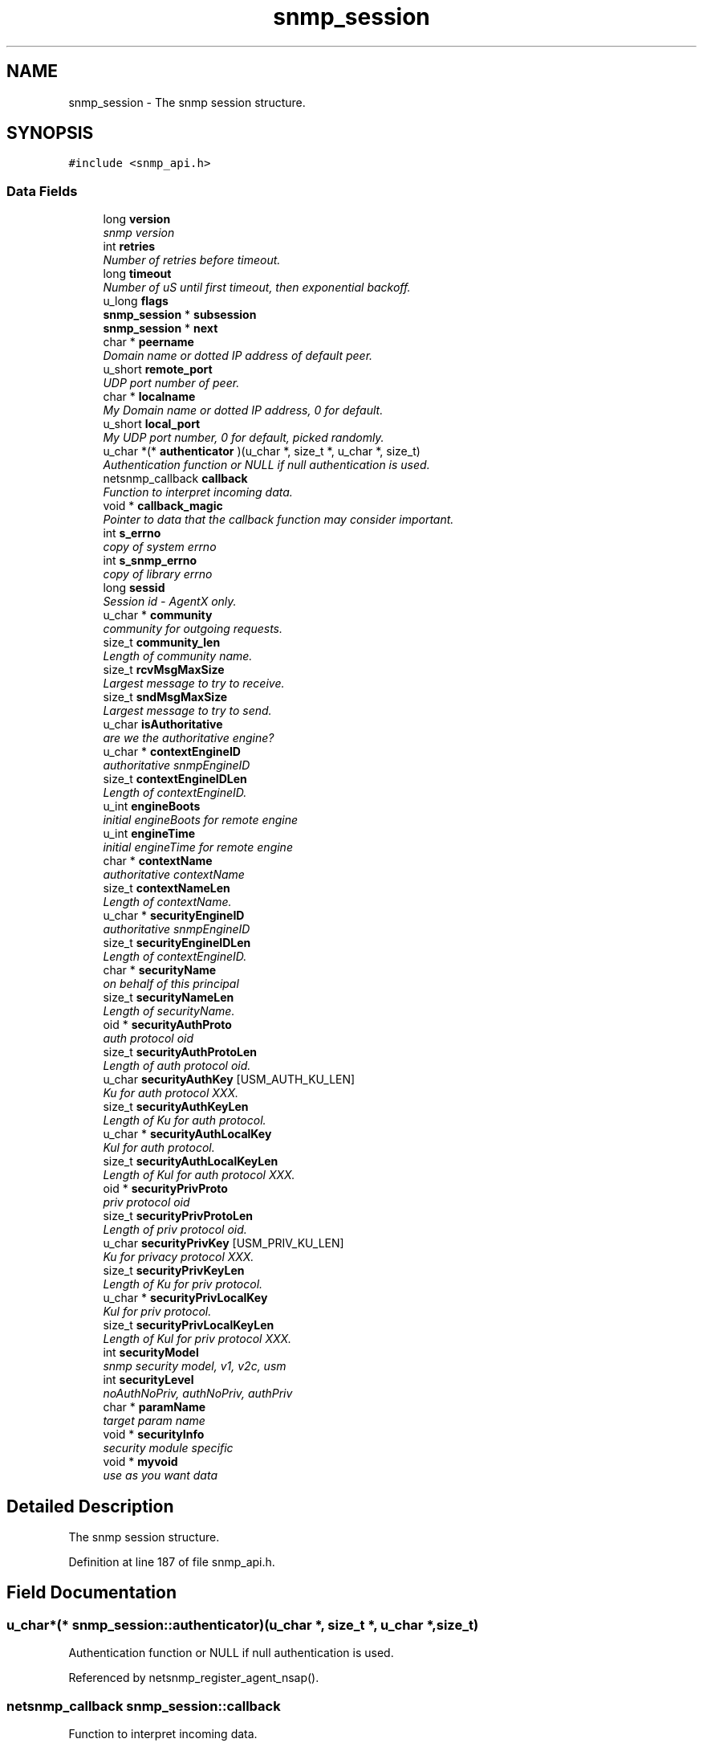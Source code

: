 .TH "snmp_session" 3 "25 Sep 2006" "Version 5.4.pre2" "net-snmp" \" -*- nroff -*-
.ad l
.nh
.SH NAME
snmp_session \- The snmp session structure.  

.PP
.SH SYNOPSIS
.br
.PP
\fC#include <snmp_api.h>\fP
.PP
.SS "Data Fields"

.in +1c
.ti -1c
.RI "long \fBversion\fP"
.br
.RI "\fIsnmp version \fP"
.ti -1c
.RI "int \fBretries\fP"
.br
.RI "\fINumber of retries before timeout. \fP"
.ti -1c
.RI "long \fBtimeout\fP"
.br
.RI "\fINumber of uS until first timeout, then exponential backoff. \fP"
.ti -1c
.RI "u_long \fBflags\fP"
.br
.ti -1c
.RI "\fBsnmp_session\fP * \fBsubsession\fP"
.br
.ti -1c
.RI "\fBsnmp_session\fP * \fBnext\fP"
.br
.ti -1c
.RI "char * \fBpeername\fP"
.br
.RI "\fIDomain name or dotted IP address of default peer. \fP"
.ti -1c
.RI "u_short \fBremote_port\fP"
.br
.RI "\fIUDP port number of peer. \fP"
.ti -1c
.RI "char * \fBlocalname\fP"
.br
.RI "\fIMy Domain name or dotted IP address, 0 for default. \fP"
.ti -1c
.RI "u_short \fBlocal_port\fP"
.br
.RI "\fIMy UDP port number, 0 for default, picked randomly. \fP"
.ti -1c
.RI "u_char *(* \fBauthenticator\fP )(u_char *, size_t *, u_char *, size_t)"
.br
.RI "\fIAuthentication function or NULL if null authentication is used. \fP"
.ti -1c
.RI "netsnmp_callback \fBcallback\fP"
.br
.RI "\fIFunction to interpret incoming data. \fP"
.ti -1c
.RI "void * \fBcallback_magic\fP"
.br
.RI "\fIPointer to data that the callback function may consider important. \fP"
.ti -1c
.RI "int \fBs_errno\fP"
.br
.RI "\fIcopy of system errno \fP"
.ti -1c
.RI "int \fBs_snmp_errno\fP"
.br
.RI "\fIcopy of library errno \fP"
.ti -1c
.RI "long \fBsessid\fP"
.br
.RI "\fISession id - AgentX only. \fP"
.ti -1c
.RI "u_char * \fBcommunity\fP"
.br
.RI "\fIcommunity for outgoing requests. \fP"
.ti -1c
.RI "size_t \fBcommunity_len\fP"
.br
.RI "\fILength of community name. \fP"
.ti -1c
.RI "size_t \fBrcvMsgMaxSize\fP"
.br
.RI "\fILargest message to try to receive. \fP"
.ti -1c
.RI "size_t \fBsndMsgMaxSize\fP"
.br
.RI "\fILargest message to try to send. \fP"
.ti -1c
.RI "u_char \fBisAuthoritative\fP"
.br
.RI "\fIare we the authoritative engine? \fP"
.ti -1c
.RI "u_char * \fBcontextEngineID\fP"
.br
.RI "\fIauthoritative snmpEngineID \fP"
.ti -1c
.RI "size_t \fBcontextEngineIDLen\fP"
.br
.RI "\fILength of contextEngineID. \fP"
.ti -1c
.RI "u_int \fBengineBoots\fP"
.br
.RI "\fIinitial engineBoots for remote engine \fP"
.ti -1c
.RI "u_int \fBengineTime\fP"
.br
.RI "\fIinitial engineTime for remote engine \fP"
.ti -1c
.RI "char * \fBcontextName\fP"
.br
.RI "\fIauthoritative contextName \fP"
.ti -1c
.RI "size_t \fBcontextNameLen\fP"
.br
.RI "\fILength of contextName. \fP"
.ti -1c
.RI "u_char * \fBsecurityEngineID\fP"
.br
.RI "\fIauthoritative snmpEngineID \fP"
.ti -1c
.RI "size_t \fBsecurityEngineIDLen\fP"
.br
.RI "\fILength of contextEngineID. \fP"
.ti -1c
.RI "char * \fBsecurityName\fP"
.br
.RI "\fIon behalf of this principal \fP"
.ti -1c
.RI "size_t \fBsecurityNameLen\fP"
.br
.RI "\fILength of securityName. \fP"
.ti -1c
.RI "oid * \fBsecurityAuthProto\fP"
.br
.RI "\fIauth protocol oid \fP"
.ti -1c
.RI "size_t \fBsecurityAuthProtoLen\fP"
.br
.RI "\fILength of auth protocol oid. \fP"
.ti -1c
.RI "u_char \fBsecurityAuthKey\fP [USM_AUTH_KU_LEN]"
.br
.RI "\fIKu for auth protocol XXX. \fP"
.ti -1c
.RI "size_t \fBsecurityAuthKeyLen\fP"
.br
.RI "\fILength of Ku for auth protocol. \fP"
.ti -1c
.RI "u_char * \fBsecurityAuthLocalKey\fP"
.br
.RI "\fIKul for auth protocol. \fP"
.ti -1c
.RI "size_t \fBsecurityAuthLocalKeyLen\fP"
.br
.RI "\fILength of Kul for auth protocol XXX. \fP"
.ti -1c
.RI "oid * \fBsecurityPrivProto\fP"
.br
.RI "\fIpriv protocol oid \fP"
.ti -1c
.RI "size_t \fBsecurityPrivProtoLen\fP"
.br
.RI "\fILength of priv protocol oid. \fP"
.ti -1c
.RI "u_char \fBsecurityPrivKey\fP [USM_PRIV_KU_LEN]"
.br
.RI "\fIKu for privacy protocol XXX. \fP"
.ti -1c
.RI "size_t \fBsecurityPrivKeyLen\fP"
.br
.RI "\fILength of Ku for priv protocol. \fP"
.ti -1c
.RI "u_char * \fBsecurityPrivLocalKey\fP"
.br
.RI "\fIKul for priv protocol. \fP"
.ti -1c
.RI "size_t \fBsecurityPrivLocalKeyLen\fP"
.br
.RI "\fILength of Kul for priv protocol XXX. \fP"
.ti -1c
.RI "int \fBsecurityModel\fP"
.br
.RI "\fIsnmp security model, v1, v2c, usm \fP"
.ti -1c
.RI "int \fBsecurityLevel\fP"
.br
.RI "\fInoAuthNoPriv, authNoPriv, authPriv \fP"
.ti -1c
.RI "char * \fBparamName\fP"
.br
.RI "\fItarget param name \fP"
.ti -1c
.RI "void * \fBsecurityInfo\fP"
.br
.RI "\fIsecurity module specific \fP"
.ti -1c
.RI "void * \fBmyvoid\fP"
.br
.RI "\fIuse as you want data \fP"
.in -1c
.SH "Detailed Description"
.PP 
The snmp session structure. 
.PP
Definition at line 187 of file snmp_api.h.
.SH "Field Documentation"
.PP 
.SS "u_char*(* \fBsnmp_session::authenticator\fP)(u_char *, size_t *, u_char *, size_t)"
.PP
Authentication function or NULL if null authentication is used. 
.PP
Referenced by netsnmp_register_agent_nsap().
.SS "netsnmp_callback \fBsnmp_session::callback\fP"
.PP
Function to interpret incoming data. 
.PP
Definition at line 214 of file snmp_api.h.
.PP
Referenced by _sess_read(), netsnmp_register_agent_nsap(), snmp_sess_synch_response(), snmp_sess_timeout(), and snmp_synch_response_cb().
.SS "void* \fBsnmp_session::callback_magic\fP"
.PP
Pointer to data that the callback function may consider important. 
.PP
Definition at line 218 of file snmp_api.h.
.PP
Referenced by _sess_read(), snmp_sess_synch_response(), snmp_sess_timeout(), and snmp_synch_response_cb().
.SS "u_char* \fBsnmp_session::community\fP"
.PP
community for outgoing requests. 
.PP
Definition at line 230 of file snmp_api.h.
.SS "size_t \fBsnmp_session::community_len\fP"
.PP
Length of community name. 
.PP
Definition at line 232 of file snmp_api.h.
.SS "u_char* \fBsnmp_session::contextEngineID\fP"
.PP
authoritative snmpEngineID 
.PP
Definition at line 244 of file snmp_api.h.
.SS "size_t \fBsnmp_session::contextEngineIDLen\fP"
.PP
Length of contextEngineID. 
.PP
Definition at line 246 of file snmp_api.h.
.SS "char* \fBsnmp_session::contextName\fP"
.PP
authoritative contextName 
.PP
Definition at line 252 of file snmp_api.h.
.PP
Referenced by unregister_mibs_by_session().
.SS "size_t \fBsnmp_session::contextNameLen\fP"
.PP
Length of contextName. 
.PP
Definition at line 254 of file snmp_api.h.
.SS "u_int \fBsnmp_session::engineBoots\fP"
.PP
initial engineBoots for remote engine 
.PP
Definition at line 248 of file snmp_api.h.
.PP
Referenced by snmpv3_engineID_probe().
.SS "u_int \fBsnmp_session::engineTime\fP"
.PP
initial engineTime for remote engine 
.PP
Definition at line 250 of file snmp_api.h.
.PP
Referenced by snmpv3_engineID_probe().
.SS "u_char \fBsnmp_session::isAuthoritative\fP"
.PP
are we the authoritative engine? 
.PP
Definition at line 242 of file snmp_api.h.
.PP
Referenced by netsnmp_register_agent_nsap().
.SS "u_short \fBsnmp_session::local_port\fP"
.PP
My UDP port number, 0 for default, picked randomly. 
.PP
Definition at line 208 of file snmp_api.h.
.SS "char* \fBsnmp_session::localname\fP"
.PP
My Domain name or dotted IP address, 0 for default. 
.PP
Definition at line 206 of file snmp_api.h.
.SS "void* \fBsnmp_session::myvoid\fP"
.PP
use as you want data 
.PP
Definition at line 305 of file snmp_api.h.
.SS "char* \fBsnmp_session::paramName\fP"
.PP
target param name 
.PP
Definition at line 295 of file snmp_api.h.
.SS "char* \fBsnmp_session::peername\fP"
.PP
Domain name or dotted IP address of default peer. 
.PP
Definition at line 202 of file snmp_api.h.
.SS "size_t \fBsnmp_session::rcvMsgMaxSize\fP"
.PP
Largest message to try to receive. 
.PP
Definition at line 234 of file snmp_api.h.
.PP
Referenced by snmp_sess_add_ex(), and snmp_sess_init().
.SS "u_short \fBsnmp_session::remote_port\fP"
.PP
UDP port number of peer. 
.PP
Definition at line 204 of file snmp_api.h.
.PP
Referenced by snmp_sess_init().
.SS "int \fBsnmp_session::retries\fP"
.PP
Number of retries before timeout. 
.PP
Definition at line 194 of file snmp_api.h.
.PP
Referenced by snmp_sess_init(), and snmp_sess_timeout().
.SS "int \fBsnmp_session::s_errno\fP"
.PP
copy of system errno 
.PP
Definition at line 220 of file snmp_api.h.
.PP
Referenced by _sess_read(), and snmp_error().
.SS "int \fBsnmp_session::s_snmp_errno\fP"
.PP
copy of library errno 
.PP
Definition at line 222 of file snmp_api.h.
.PP
Referenced by _sess_read(), handle_snmp_packet(), snmp_build(), snmp_error(), snmp_sess_add_ex(), snmp_sess_async_send(), snmp_sess_open(), snmp_sess_read(), and snmpv3_engineID_probe().
.SS "u_char \fBsnmp_session::securityAuthKey\fP[USM_AUTH_KU_LEN]"
.PP
Ku for auth protocol XXX. 
.PP
Definition at line 269 of file snmp_api.h.
.PP
Referenced by create_user_from_session().
.SS "size_t \fBsnmp_session::securityAuthKeyLen\fP"
.PP
Length of Ku for auth protocol. 
.PP
Definition at line 271 of file snmp_api.h.
.PP
Referenced by create_user_from_session().
.SS "u_char* \fBsnmp_session::securityAuthLocalKey\fP"
.PP
Kul for auth protocol. 
.PP
Definition at line 273 of file snmp_api.h.
.PP
Referenced by create_user_from_session().
.SS "size_t \fBsnmp_session::securityAuthLocalKeyLen\fP"
.PP
Length of Kul for auth protocol XXX. 
.PP
Definition at line 275 of file snmp_api.h.
.PP
Referenced by create_user_from_session().
.SS "oid* \fBsnmp_session::securityAuthProto\fP"
.PP
auth protocol oid 
.PP
Definition at line 265 of file snmp_api.h.
.PP
Referenced by create_user_from_session().
.SS "size_t \fBsnmp_session::securityAuthProtoLen\fP"
.PP
Length of auth protocol oid. 
.PP
Definition at line 267 of file snmp_api.h.
.PP
Referenced by create_user_from_session().
.SS "u_char* \fBsnmp_session::securityEngineID\fP"
.PP
authoritative snmpEngineID 
.PP
Definition at line 256 of file snmp_api.h.
.PP
Referenced by create_user_from_session(), and snmpv3_engineID_probe().
.SS "size_t \fBsnmp_session::securityEngineIDLen\fP"
.PP
Length of contextEngineID. 
.PP
Definition at line 258 of file snmp_api.h.
.PP
Referenced by create_user_from_session(), and snmpv3_engineID_probe().
.SS "void* \fBsnmp_session::securityInfo\fP"
.PP
security module specific 
.PP
Definition at line 300 of file snmp_api.h.
.SS "int \fBsnmp_session::securityLevel\fP"
.PP
noAuthNoPriv, authNoPriv, authPriv 
.PP
Definition at line 293 of file snmp_api.h.
.SS "int \fBsnmp_session::securityModel\fP"
.PP
snmp security model, v1, v2c, usm 
.PP
Definition at line 291 of file snmp_api.h.
.PP
Referenced by create_user_from_session(), snmp_sess_close(), and snmp_sess_init().
.SS "char* \fBsnmp_session::securityName\fP"
.PP
on behalf of this principal 
.PP
Definition at line 260 of file snmp_api.h.
.PP
Referenced by create_user_from_session().
.SS "size_t \fBsnmp_session::securityNameLen\fP"
.PP
Length of securityName. 
.PP
Definition at line 262 of file snmp_api.h.
.SS "u_char \fBsnmp_session::securityPrivKey\fP[USM_PRIV_KU_LEN]"
.PP
Ku for privacy protocol XXX. 
.PP
Definition at line 282 of file snmp_api.h.
.PP
Referenced by create_user_from_session().
.SS "size_t \fBsnmp_session::securityPrivKeyLen\fP"
.PP
Length of Ku for priv protocol. 
.PP
Definition at line 284 of file snmp_api.h.
.PP
Referenced by create_user_from_session().
.SS "u_char* \fBsnmp_session::securityPrivLocalKey\fP"
.PP
Kul for priv protocol. 
.PP
Definition at line 286 of file snmp_api.h.
.PP
Referenced by create_user_from_session().
.SS "size_t \fBsnmp_session::securityPrivLocalKeyLen\fP"
.PP
Length of Kul for priv protocol XXX. 
.PP
Definition at line 288 of file snmp_api.h.
.PP
Referenced by create_user_from_session().
.SS "oid* \fBsnmp_session::securityPrivProto\fP"
.PP
priv protocol oid 
.PP
Definition at line 278 of file snmp_api.h.
.PP
Referenced by create_user_from_session().
.SS "size_t \fBsnmp_session::securityPrivProtoLen\fP"
.PP
Length of priv protocol oid. 
.PP
Definition at line 280 of file snmp_api.h.
.PP
Referenced by create_user_from_session().
.SS "long \fBsnmp_session::sessid\fP"
.PP
Session id - AgentX only. 
.PP
Definition at line 224 of file snmp_api.h.
.PP
Referenced by send_trap_to_sess().
.SS "size_t \fBsnmp_session::sndMsgMaxSize\fP"
.PP
Largest message to try to send. 
.PP
Definition at line 236 of file snmp_api.h.
.PP
Referenced by snmpv3_parse().
.SS "long \fBsnmp_session::timeout\fP"
.PP
Number of uS until first timeout, then exponential backoff. 
.PP
Definition at line 196 of file snmp_api.h.
.PP
Referenced by snmp_sess_init().
.SS "long \fBsnmp_session::version\fP"
.PP
snmp version 
.PP
Definition at line 192 of file snmp_api.h.
.PP
Referenced by add_trap_session(), create_user_from_session(), netsnmp_register_agent_nsap(), send_trap_to_sess(), snmp_sess_add_ex(), snmp_sess_init(), and snmpv3_engineID_probe().

.SH "Author"
.PP 
Generated automatically by Doxygen for net-snmp from the source code.
